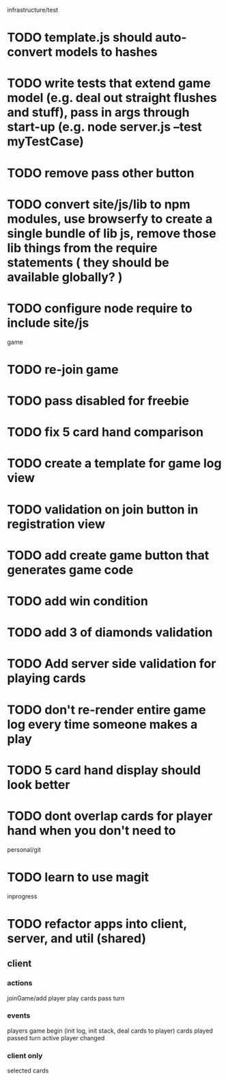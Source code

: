 infrastructure/test
* TODO template.js should auto-convert models to hashes
* TODO write tests that extend game model (e.g. deal out straight flushes and stuff), pass in args through start-up (e.g. node server.js --test myTestCase)
* TODO remove pass other button
* TODO convert site/js/lib to npm modules, use browserfy to create a single bundle of lib js, remove those lib things from the require statements ( they should be available globally? )
* TODO configure node require to include site/js

game
* TODO re-join game
* TODO pass disabled for freebie
* TODO fix 5 card hand comparison
* TODO create a template for game log view
* TODO validation on join button in registration view
* TODO add create game button that generates game code
* TODO add win condition
* TODO add 3 of diamonds validation
* TODO Add server side validation for playing cards
* TODO don't re-render entire game log every time someone makes a play
* TODO 5 card hand display should look better
* TODO dont overlap cards for player hand when you don't need to

personal/git
* TODO learn to use magit

inprogress
* TODO refactor apps into client, server, and util (shared)
** client
*** actions
joinGame/add player
play cards
pass turn

*** events
players
game begin (init log, init stack, deal cards to player)
cards played
passed turn
active player changed

*** client only
selected cards
